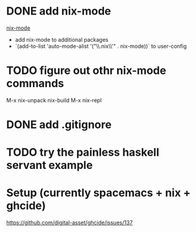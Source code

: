 * DONE add nix-mode
  CLOSED: [2019-11-06 Wed 10:08]
[[https://github.com/NixOS/nix-mode][nix-mode]]
- add nix-mode to additional packages
- `(add-to-list 'auto-mode-alist '("\\.nix\\'" . nix-mode))` to user-config
* TODO figure out othr nix-mode commands
   M-x nix-unpack 
   nix-build
   M-x nix-repl

* DONE add .gitignore
  CLOSED: [2019-11-06 Wed 09:43]
* TODO try the painless haskell servant example

* Setup (currently spacemacs + nix + ghcide) 
https://github.com/digital-asset/ghcide/issues/137
